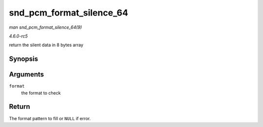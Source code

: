 .. -*- coding: utf-8; mode: rst -*-

.. _API-snd-pcm-format-silence-64:

=========================
snd_pcm_format_silence_64
=========================

*man snd_pcm_format_silence_64(9)*

*4.6.0-rc5*

return the silent data in 8 bytes array


Synopsis
========

.. c:function:: const unsigned char * snd_pcm_format_silence_64( snd_pcm_format_t format )

Arguments
=========

``format``
    the format to check


Return
======

The format pattern to fill or ``NULL`` if error.


.. ------------------------------------------------------------------------------
.. This file was automatically converted from DocBook-XML with the dbxml
.. library (https://github.com/return42/sphkerneldoc). The origin XML comes
.. from the linux kernel, refer to:
..
.. * https://github.com/torvalds/linux/tree/master/Documentation/DocBook
.. ------------------------------------------------------------------------------
